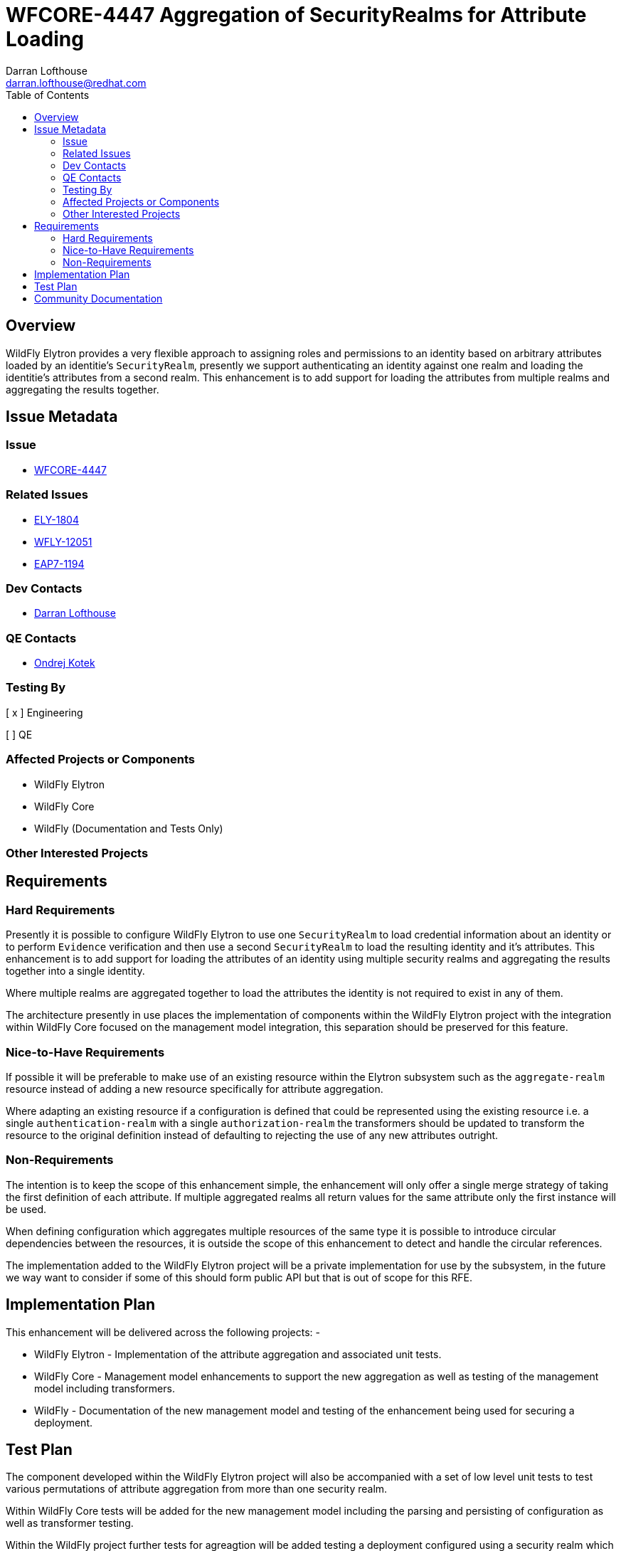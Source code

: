 = WFCORE-4447 Aggregation of SecurityRealms for Attribute Loading
:author:            Darran Lofthouse
:email:             darran.lofthouse@redhat.com
:toc:               left
:icons:             font
:idprefix:
:idseparator:       -

== Overview

WildFly Elytron provides a very flexible approach to assigning roles and permissions to an identity based on arbitrary attributes loaded by an identitie's `SecurityRealm`, presently we support authenticating an identity against one realm and loading the identitie's attributes from a second realm.  This enhancement is to add support for loading the attributes from multiple realms and aggregating the results together. 

== Issue Metadata

=== Issue

* https://issues.jboss.org/browse/WFCORE-4447[WFCORE-4447]

=== Related Issues

* https://issues.jboss.org/browse/ELY-1804[ELY-1804]
* https://issues.jboss.org/browse/WFLY-12051[WFLY-12051]
* https://issues.jboss.org/browse/EAP7-1194[EAP7-1194]

=== Dev Contacts

* mailto:{email}[{author}]

=== QE Contacts

* mailto:okotek@redhat.com[Ondrej Kotek]

=== Testing By
// Put an x in the relevant field to indicate if testing will be done by Engineering or QE. 
// Discuss with QE during the Kickoff state to decide this
[ x ] Engineering

[ ] QE

=== Affected Projects or Components

 * WildFly Elytron
 * WildFly Core
 * WildFly (Documentation and Tests Only)

=== Other Interested Projects

== Requirements

=== Hard Requirements

Presently it is possible to configure WildFly Elytron to use one `SecurityRealm` to load credential information about an identity or to perform `Evidence` verification and then use a second `SecurityRealm` to load the resulting identity and it's attributes.  This enhancement is to add support for loading the attributes of an identity using multiple security realms and aggregating the results together into a single identity.

Where multiple realms are aggregated together to load the attributes the identity is not required to exist in any of them.

The architecture presently in use places the implementation of components within the WildFly Elytron project with the integration within WildFly Core focused on the management model integration, this separation should be preserved for this feature.

=== Nice-to-Have Requirements

If possible it will be preferable to make use of an existing resource within the Elytron subsystem such as the `aggregate-realm` resource instead of adding a new resource specifically for attribute aggregation.

Where adapting an existing resource if a configuration is defined that could be represented using the existing resource i.e. a single `authentication-realm` with a single `authorization-realm` the transformers should be updated to transform the resource to the original definition instead of defaulting to rejecting the use of any new attributes outright.

=== Non-Requirements

The intention is to keep the scope of this enhancement simple, the enhancement will only offer a single merge strategy of taking the first definition of each attribute.  If multiple aggregated realms all return values for the same attribute only the first instance will be used.

When defining configuration which aggregates multiple resources of the same type it is possible to introduce circular dependencies between the resources, it is outside the scope of this enhancement to detect and handle the circular references.

The implementation added to the WildFly Elytron project will be a private implementation for use by the subsystem, in the future we way want to consider if some of this should form public API but that is out of scope for this RFE.

== Implementation Plan

This enhancement will be delivered across the following projects: -

 * WildFly Elytron - Implementation of the attribute aggregation and associated unit tests.
 * WildFly Core - Management model enhancements to support the new aggregation as well as testing of the management model including transformers.
 * WildFly - Documentation of the new management model and testing of the enhancement being used for securing a deployment.

== Test Plan

The component developed within the WildFly Elytron project will also be accompanied with a set of low level unit tests to test various permutations of attribute aggregation from more than one security realm.

Within WildFly Core tests will be added for the new management model including the parsing and persisting of configuration as well as transformer testing.

Within the WildFly project further tests for agreagtion will be added testing a deployment configured using a security realm which supports attribute aggregation.

== Community Documentation

The WildFly Elytron subsystem already contains extensive documentation within the WildFly project documentation, for this enhancement further additions will be added to describe the aggregation available.  If necessary where an existing resource is used in-depth documentation for that resource may also need to be added. 
